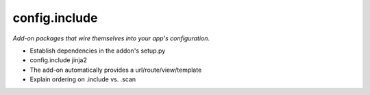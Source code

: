 ==============
config.include
==============

*Add-on packages that wire themselves into your app's configuration*.


- Establish dependencies in the addon's setup.py

- config.include jinja2

- The add-on automatically provides a url/route/view/template

- Explain ordering on .include vs. .scan
